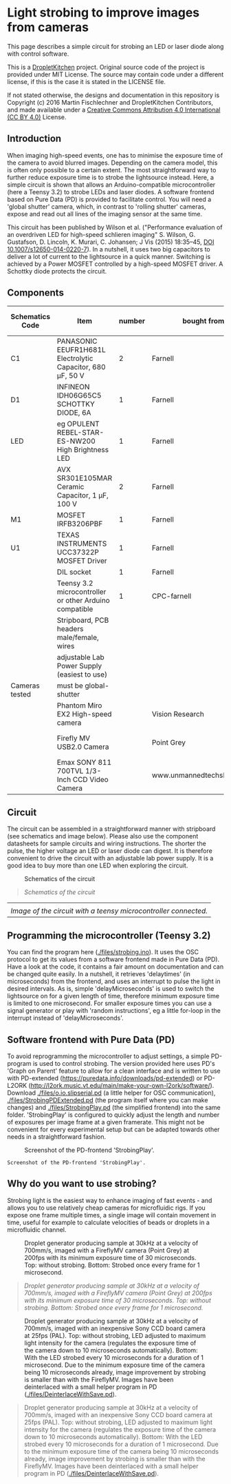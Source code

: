 * Light strobing to improve images from cameras

This page describes a simple circuit for strobing an LED or laser diode
along with control software.


This is a [[https://DropletKitchen.github.io][DropletKitchen]] project. Original source code of the project
is provided under MIT License. The source may contain code under a
different license, if this is the case it is stated in the LICENSE
file.

If not stated otherwise, the designs and documentation in this repository
is Copyright (c) 2016 Martin Fischlechner and DropletKitchen Contributors,
and made available under a
[[https://creativecommons.org/licenses/by/4.0/][Creative Commons Attribution 4.0 International (CC BY 4.0)]] License.

** Introduction
When imaging high-speed events, one has to minimise the exposure time
of the camera to avoid blurred images. Depending on the camera model,
this is often only possible to a certain extent. The most
straightforward way to further reduce exposure time is to strobe the
lightsource instead. Here, a simple circuit is shown that allows an
Arduino-compatible microcontroller (here a Teensy 3.2) to strobe LEDs
and laser diodes. A software frontend based on Pure Data (PD) is
provided to facilitate control. You will need a 'global shutter'
camera, which, in contrast to 'rolling shutter' cameras, expose and
read out all lines of the imaging sensor at the same time.

This circuit has been published by Wilson et al. ("Performance
evaluation of an overdriven LED for high-speed schlieren imaging"
S. Wilson, G. Gustafson, D. Lincoln, K. Murari, C. Johansen; J Vis
(2015) 18:35–45, [[HTTP:doi.org/10.1007/s12650-014-0220-7][DOI 10.1007/s12650-014-0220-7]]). In a nutshell, it
uses two big capacitors to deliver a lot of current to the lightsource
in a quick manner. Switching is achieved by a Power MOSFET controlled
by a high-speed MOSFET driver. A Schottky diode protects the circuit.

** Components

| Schematics Code | Item                                                       | number | bought from                |   part number | approx cost (£) |
|-----------------+------------------------------------------------------------+--------+----------------------------+---------------+-----------------|
| C1              | PANASONIC EEUFR1H681L Electrolytic Capacitor, 680 µF, 50 V |      2 | Farnell                    |       1800687 |             0.7 |
| D1              | INFINEON  IDH06G65C5  SCHOTTKY DIODE, 6A                   |      1 | Farnell                    |       2443365 |            3.80 |
| LED             | eg  OPULENT  REBEL-STAR-ES-NW200  High Brightness LED      |      1 | Farnell                    |       2110405 |               4 |
|                 | AVX  SR301E105MAR  Ceramic Capacitor, 1 µF, 100 V          |      2 | Farnell                    |       2332992 |            2.40 |
| M1              | MOSFET IRFB3206PBF                                         |      1 | Farnell                    |       1436949 |            3.20 |
| U1              | TEXAS INSTRUMENTS  UCC37322P MOSFET Driver                 |      1 | Farnell                    |       8463034 |            3.30 |
|                 | DIL socket                                                 |      1 | Farnell                    |       2445620 |            0.07 |
|                 | Teensy 3.2 microcontroller or other Arduino compatible     |      1 | CPC-farnell                |       SC13539 |             ~20 |
|                 | Stripboard, PCB headers male/female, wires                 |        |                            |               |              NA |
|                 | adjustable Lab Power Supply (easiest to use)               |        |                            |               |              NA |
|-----------------+------------------------------------------------------------+--------+----------------------------+---------------+-----------------|
| Cameras tested  | must be global-shutter                                     |        |                            |               |                 |
|-----------------+------------------------------------------------------------+--------+----------------------------+---------------+-----------------|
|                 | Phantom Miro EX2 High-speed camera                         |        | Vision Research            |               |         ~ 10000 |
|                 | Firefly MV USB2.0 Camera                                   |        | Point Grey                 | FMVU-03MTM-CS |            ~200 |
|                 | Emax SONY 811 700TVL 1/3-Inch CCD Video Camera             |        | www.unmannedtechshop.co.uk |   CC7-E5A-55E |              19 |
|-----------------+------------------------------------------------------------+--------+----------------------------+---------------+-----------------|


** Circuit
The circuit can be assembled in a straightforward manner with
stripboard (see schematics and image below). Please also use the
component datasheets for sample circuits and wiring instructions. The
shorter the pulse, the higher voltage an LED or laser diode can
digest. It is therefore convenient to drive the circuit with an
adjustable lab power supply. It is a good idea to buy more than one
LED when exploring the circuit.


#+CAPTION: Schematics of the circuit
[[file: images/StrobeCircuitDiagram.jpeg]]
#+BEGIN_QUOTE
/Schematics of the circuit/
#+END_QUOTE



#+CAPTION: Image of the circuit with a teensy microcontroller connected.

| [[file: images/StrobeCircuit.jpeg]]                               |
| /Image of the circuit with a teensy microcontroller connected./ |
** Programming the microcontroller (Teensy 3.2)
You can find the program here ([[./files/strobing.ino]]). It uses the OSC
protocol to get its values from a software frontend made in Pure Data
(PD). Have a look at the code, it contains a fair amount on
documentation and can be changed quite easily. In a nutshell, it
retrieves 'delaytimes' (in microseconds) from the frontend, and uses
an interrupt to pulse the light in desired intervals. As is, simple
'delayMicroseconds' is used to switch the lightsource on for a given
length of time, therefore minimum exposure time is limited to one
microsecond.  For smaller exposure times you can use a signal
generator or play with 'random instructions', eg a little for-loop in
the interrupt instead of 'delayMicroseconds'.

** Software frontend with Pure Data (PD)
To avoid reprogramming the microcontroller to adjust settings, a
simple PD-program is used to control strobing. The version provided
here uses PD's 'Graph on Parent' feature to allow for a clean
interface and is written to use with PD-extended
(https://puredata.info/downloads/pd-extended) or PD-L2ORK
(http://l2ork.music.vt.edu/main/make-your-own-l2ork/software/).
Download [[./files/o.io.slipserial.pd]] (a little helper for OSC
communication), [[./files/StrobingPDExtended.pd]] (the program itself
where you can make changes) and [[./files/StrobingPlay.pd]] (the
simplified frontend) into the same folder. 'StrobingPlay' is
configured to quickly adjust the length and number of exposures per
image frame at a given framerate. This might not be convenient for
every experimental setup but can be adapted towards other needs in a
straightforward fashion.



#+CAPTION: Screenshot of the PD-frontend 'StrobingPlay'.
[[file: images/ScreenShotPDStrobing.png]]
: Screenshot of the PD-frontend 'StrobingPlay'.



** Why do you want to use strobing?
Strobing light is the easiest way to enhance imaging of fast events -
and allows you to use relatively cheap cameras for microfluidic
rigs. If you expose one frame multiple times, a single image will
contain movement in time, useful for example to calculate velocities
of beads or droplets in a microfluidic channel.


#+CAPTION: Droplet generator producing sample at 30kHz at a velocity of 700mm/s, imaged with a FireflyMV camera (Point Grey) at 200fps with its minimum exposure time of 30 microseconds. Top: without strobing. Bottom: Strobed once every frame for 1 microsecond.
[[file: images/StrobingFireflyMV.jpeg]]
#+BEGIN_QUOTE
/Droplet generator producing sample at 30kHz at a velocity of 700mm/s, imaged with a FireflyMV camera (Point Grey) at 200fps with its minimum exposure time of 30 microseconds. Top: without strobing. Bottom: Strobed once every frame for 1 microsecond./
#+END_QUOTE


#+CAPTION: Droplet generator producing sample at 30kHz at a velocity of 700mm/s, imaged with an inexpensive Sony CCD board camera at 25fps (PAL). Top: without strobing, LED adjusted to maximum light intensity for the camera (regulates the exposure time of the camera down to 10 microseconds automatically). Bottom: With the LED strobed every 10 microseconds for a duration of 1 microsecond. Due to the minimum exposure time of the camera being 10 microseconds already, image improvement by strobing is smaller than with the FireflyMV. Images have been deinterlaced with a small helper program in PD ([[./files/DeinterlaceWithSave.pd]]).
 [[file: images/StrobingSonyCCD.jpeg]]
#+BEGIN_QUOTE
 Droplet generator producing sample at 30kHz at a velocity of 700mm/s, imaged with an inexpensive Sony CCD board camera at 25fps (PAL). Top: without strobing, LED adjusted to maximum light intensity for the camera (regulates the exposure time of the camera down to 10 microseconds automatically). Bottom: With the LED strobed every 10 microseconds for a duration of 1 microsecond. Due to the minimum exposure time of the camera being 10 microseconds already, image improvement by strobing is smaller than with the FireflyMV. Images have been deinterlaced with a small helper program in PD ([[./files/DeinterlaceWithSave.pd]]).
#+END_QUOTE
